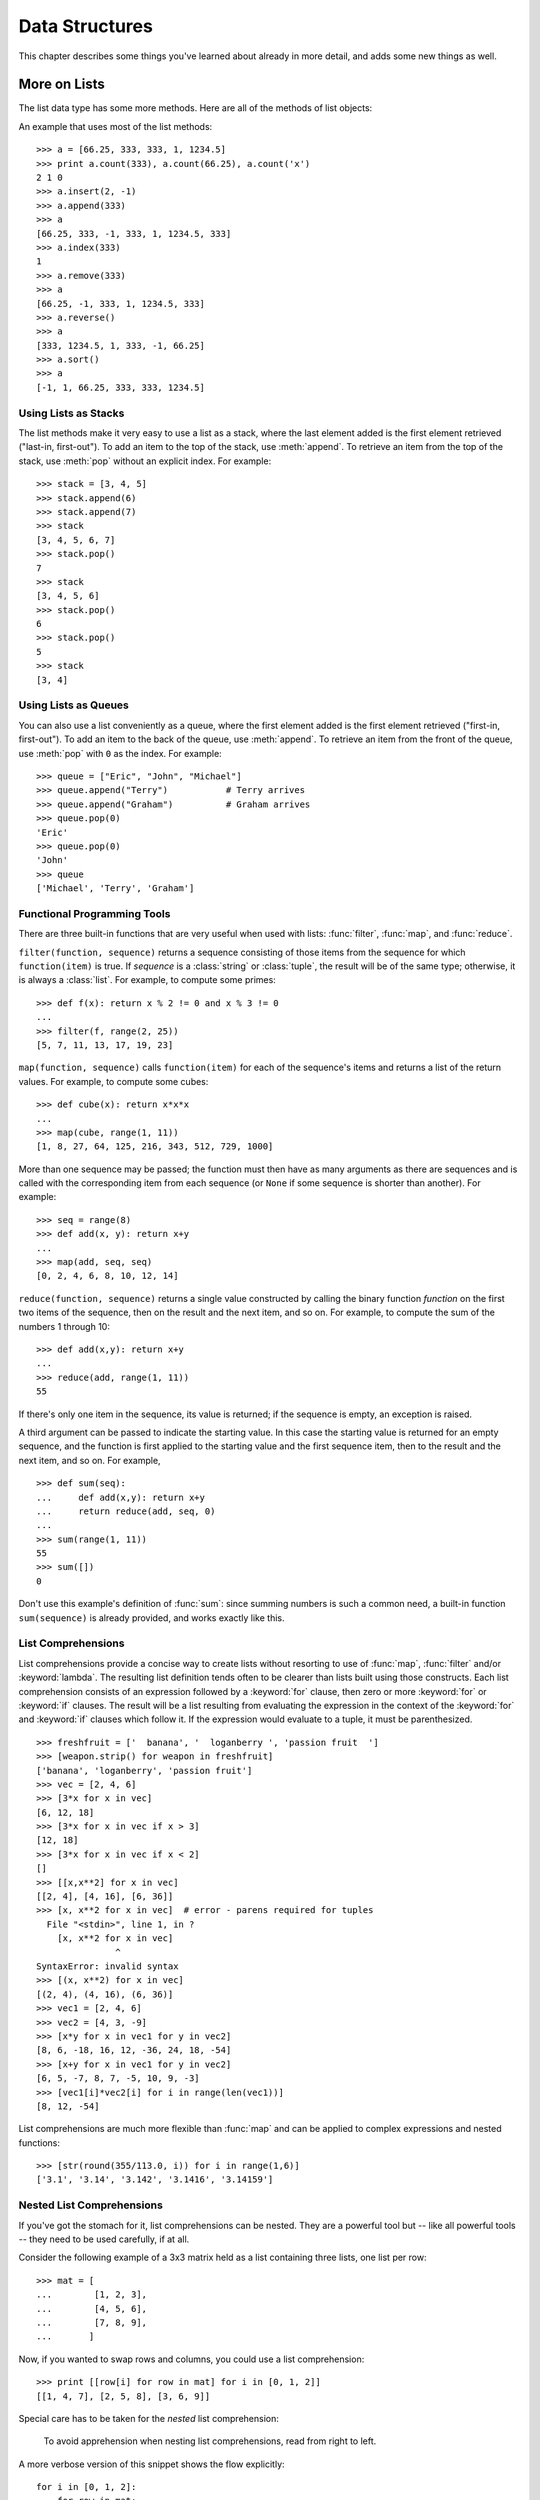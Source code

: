 .. _tut-structures:

***************
Data Structures
***************

This chapter describes some things you've learned about already in more detail,
and adds some new things as well.


.. _tut-morelists:

More on Lists
=============

The list data type has some more methods.  Here are all of the methods of list
objects:


.. method:: list.append(x)
   :noindex:

   Add an item to the end of the list; equivalent to ``a[len(a):] = [x]``.


.. method:: list.extend(L)
   :noindex:

   Extend the list by appending all the items in the given list; equivalent to
   ``a[len(a):] = L``.


.. method:: list.insert(i, x)
   :noindex:

   Insert an item at a given position.  The first argument is the index of the
   element before which to insert, so ``a.insert(0, x)`` inserts at the front of
   the list, and ``a.insert(len(a), x)`` is equivalent to ``a.append(x)``.


.. method:: list.remove(x)
   :noindex:

   Remove the first item from the list whose value is *x*. It is an error if there
   is no such item.


.. method:: list.pop([i])
   :noindex:

   Remove the item at the given position in the list, and return it.  If no index
   is specified, ``a.pop()`` removes and returns the last item in the list.  (The
   square brackets around the *i* in the method signature denote that the parameter
   is optional, not that you should type square brackets at that position.  You
   will see this notation frequently in the Python Library Reference.)


.. method:: list.index(x)
   :noindex:

   Return the index in the list of the first item whose value is *x*. It is an
   error if there is no such item.


.. method:: list.count(x)
   :noindex:

   Return the number of times *x* appears in the list.


.. method:: list.sort()
   :noindex:

   Sort the items of the list, in place.


.. method:: list.reverse()
   :noindex:

   Reverse the elements of the list, in place.

An example that uses most of the list methods::

   >>> a = [66.25, 333, 333, 1, 1234.5]
   >>> print a.count(333), a.count(66.25), a.count('x')
   2 1 0
   >>> a.insert(2, -1)
   >>> a.append(333)
   >>> a
   [66.25, 333, -1, 333, 1, 1234.5, 333]
   >>> a.index(333)
   1
   >>> a.remove(333)
   >>> a
   [66.25, -1, 333, 1, 1234.5, 333]
   >>> a.reverse()
   >>> a
   [333, 1234.5, 1, 333, -1, 66.25]
   >>> a.sort()
   >>> a
   [-1, 1, 66.25, 333, 333, 1234.5]


.. _tut-lists-as-stacks:

Using Lists as Stacks
---------------------

.. sectionauthor:: Ka-Ping Yee <ping@lfw.org>


The list methods make it very easy to use a list as a stack, where the last
element added is the first element retrieved ("last-in, first-out").  To add an
item to the top of the stack, use :meth:`append`.  To retrieve an item from the
top of the stack, use :meth:`pop` without an explicit index.  For example::

   >>> stack = [3, 4, 5]
   >>> stack.append(6)
   >>> stack.append(7)
   >>> stack
   [3, 4, 5, 6, 7]
   >>> stack.pop()
   7
   >>> stack
   [3, 4, 5, 6]
   >>> stack.pop()
   6
   >>> stack.pop()
   5
   >>> stack
   [3, 4]


.. _tut-lists-as-queues:

Using Lists as Queues
---------------------

.. sectionauthor:: Ka-Ping Yee <ping@lfw.org>


You can also use a list conveniently as a queue, where the first element added
is the first element retrieved ("first-in, first-out").  To add an item to the
back of the queue, use :meth:`append`.  To retrieve an item from the front of
the queue, use :meth:`pop` with ``0`` as the index.  For example::

   >>> queue = ["Eric", "John", "Michael"]
   >>> queue.append("Terry")           # Terry arrives
   >>> queue.append("Graham")          # Graham arrives
   >>> queue.pop(0)
   'Eric'
   >>> queue.pop(0)
   'John'
   >>> queue
   ['Michael', 'Terry', 'Graham']


.. _tut-functional:

Functional Programming Tools
----------------------------

There are three built-in functions that are very useful when used with lists:
:func:`filter`, :func:`map`, and :func:`reduce`.

``filter(function, sequence)`` returns a sequence consisting of those items from
the sequence for which ``function(item)`` is true. If *sequence* is a
:class:`string` or :class:`tuple`, the result will be of the same type;
otherwise, it is always a :class:`list`. For example, to compute some primes::

   >>> def f(x): return x % 2 != 0 and x % 3 != 0
   ...
   >>> filter(f, range(2, 25))
   [5, 7, 11, 13, 17, 19, 23]

``map(function, sequence)`` calls ``function(item)`` for each of the sequence's
items and returns a list of the return values.  For example, to compute some
cubes::

   >>> def cube(x): return x*x*x
   ...
   >>> map(cube, range(1, 11))
   [1, 8, 27, 64, 125, 216, 343, 512, 729, 1000]

More than one sequence may be passed; the function must then have as many
arguments as there are sequences and is called with the corresponding item from
each sequence (or ``None`` if some sequence is shorter than another).  For
example::

   >>> seq = range(8)
   >>> def add(x, y): return x+y
   ...
   >>> map(add, seq, seq)
   [0, 2, 4, 6, 8, 10, 12, 14]

``reduce(function, sequence)`` returns a single value constructed by calling the
binary function *function* on the first two items of the sequence, then on the
result and the next item, and so on.  For example, to compute the sum of the
numbers 1 through 10::

   >>> def add(x,y): return x+y
   ...
   >>> reduce(add, range(1, 11))
   55

If there's only one item in the sequence, its value is returned; if the sequence
is empty, an exception is raised.

A third argument can be passed to indicate the starting value.  In this case the
starting value is returned for an empty sequence, and the function is first
applied to the starting value and the first sequence item, then to the result
and the next item, and so on.  For example, ::

   >>> def sum(seq):
   ...     def add(x,y): return x+y
   ...     return reduce(add, seq, 0)
   ...
   >>> sum(range(1, 11))
   55
   >>> sum([])
   0

Don't use this example's definition of :func:`sum`: since summing numbers is
such a common need, a built-in function ``sum(sequence)`` is already provided,
and works exactly like this.

.. versionadded:: 2.3


List Comprehensions
-------------------

List comprehensions provide a concise way to create lists without resorting to
use of :func:`map`, :func:`filter` and/or :keyword:`lambda`. The resulting list
definition tends often to be clearer than lists built using those constructs.
Each list comprehension consists of an expression followed by a :keyword:`for`
clause, then zero or more :keyword:`for` or :keyword:`if` clauses.  The result
will be a list resulting from evaluating the expression in the context of the
:keyword:`for` and :keyword:`if` clauses which follow it.  If the expression
would evaluate to a tuple, it must be parenthesized. ::

   >>> freshfruit = ['  banana', '  loganberry ', 'passion fruit  ']
   >>> [weapon.strip() for weapon in freshfruit]
   ['banana', 'loganberry', 'passion fruit']
   >>> vec = [2, 4, 6]
   >>> [3*x for x in vec]
   [6, 12, 18]
   >>> [3*x for x in vec if x > 3]
   [12, 18]
   >>> [3*x for x in vec if x < 2]
   []
   >>> [[x,x**2] for x in vec]
   [[2, 4], [4, 16], [6, 36]]
   >>> [x, x**2 for x in vec]  # error - parens required for tuples
     File "<stdin>", line 1, in ?
       [x, x**2 for x in vec]
                  ^
   SyntaxError: invalid syntax
   >>> [(x, x**2) for x in vec]
   [(2, 4), (4, 16), (6, 36)]
   >>> vec1 = [2, 4, 6]
   >>> vec2 = [4, 3, -9]
   >>> [x*y for x in vec1 for y in vec2]
   [8, 6, -18, 16, 12, -36, 24, 18, -54]
   >>> [x+y for x in vec1 for y in vec2]
   [6, 5, -7, 8, 7, -5, 10, 9, -3]
   >>> [vec1[i]*vec2[i] for i in range(len(vec1))]
   [8, 12, -54]

List comprehensions are much more flexible than :func:`map` and can be applied
to complex expressions and nested functions::

   >>> [str(round(355/113.0, i)) for i in range(1,6)]
   ['3.1', '3.14', '3.142', '3.1416', '3.14159']


Nested List Comprehensions
--------------------------

If you've got the stomach for it, list comprehensions can be nested. They are a
powerful tool but -- like all powerful tools -- they need to be used carefully,
if at all.

Consider the following example of a 3x3 matrix held as a list containing three
lists, one list per row::

    >>> mat = [
    ...        [1, 2, 3],
    ...        [4, 5, 6],
    ...        [7, 8, 9],
    ...       ]

Now, if you wanted to swap rows and columns, you could use a list
comprehension::

    >>> print [[row[i] for row in mat] for i in [0, 1, 2]]
    [[1, 4, 7], [2, 5, 8], [3, 6, 9]]

Special care has to be taken for the *nested* list comprehension:

    To avoid apprehension when nesting list comprehensions, read from right to
    left.

A more verbose version of this snippet shows the flow explicitly::

    for i in [0, 1, 2]:
        for row in mat:
            print row[i],
        print

In real world, you should prefer built-in functions to complex flow statements.
The :func:`zip` function would do a great job for this use case::

    >>> zip(*mat)
    [(1, 4, 7), (2, 5, 8), (3, 6, 9)]

See :ref:`tut-unpacking-arguments` for details on the asterisk in this line.

.. _tut-del:

The :keyword:`del` statement
============================

There is a way to remove an item from a list given its index instead of its
value: the :keyword:`del` statement.  This differs from the :meth:`pop` method
which returns a value.  The :keyword:`del` statement can also be used to remove
slices from a list or clear the entire list (which we did earlier by assignment
of an empty list to the slice).  For example::

   >>> a = [-1, 1, 66.25, 333, 333, 1234.5]
   >>> del a[0]
   >>> a
   [1, 66.25, 333, 333, 1234.5]
   >>> del a[2:4]
   >>> a
   [1, 66.25, 1234.5]
   >>> del a[:]
   >>> a
   []

:keyword:`del` can also be used to delete entire variables::

   >>> del a

Referencing the name ``a`` hereafter is an error (at least until another value
is assigned to it).  We'll find other uses for :keyword:`del` later.


.. _tut-tuples:

Tuples and Sequences
====================

We saw that lists and strings have many common properties, such as indexing and
slicing operations.  They are two examples of *sequence* data types (see
:ref:`typesseq`).  Since Python is an evolving language, other sequence data
types may be added.  There is also another standard sequence data type: the
*tuple*.

A tuple consists of a number of values separated by commas, for instance::

   >>> t = 12345, 54321, 'hello!'
   >>> t[0]
   12345
   >>> t
   (12345, 54321, 'hello!')
   >>> # Tuples may be nested:
   ... u = t, (1, 2, 3, 4, 5)
   >>> u
   ((12345, 54321, 'hello!'), (1, 2, 3, 4, 5))

As you see, on output tuples are always enclosed in parentheses, so that nested
tuples are interpreted correctly; they may be input with or without surrounding
parentheses, although often parentheses are necessary anyway (if the tuple is
part of a larger expression).

Tuples have many uses.  For example: (x, y) coordinate pairs, employee records
from a database, etc.  Tuples, like strings, are immutable: it is not possible
to assign to the individual items of a tuple (you can simulate much of the same
effect with slicing and concatenation, though).  It is also possible to create
tuples which contain mutable objects, such as lists.

A special problem is the construction of tuples containing 0 or 1 items: the
syntax has some extra quirks to accommodate these.  Empty tuples are constructed
by an empty pair of parentheses; a tuple with one item is constructed by
following a value with a comma (it is not sufficient to enclose a single value
in parentheses). Ugly, but effective.  For example::

   >>> empty = ()
   >>> singleton = 'hello',    # <-- note trailing comma
   >>> len(empty)
   0
   >>> len(singleton)
   1
   >>> singleton
   ('hello',)

The statement ``t = 12345, 54321, 'hello!'`` is an example of *tuple packing*:
the values ``12345``, ``54321`` and ``'hello!'`` are packed together in a tuple.
The reverse operation is also possible::

   >>> x, y, z = t

This is called, appropriately enough, *sequence unpacking*. Sequence unpacking
requires the list of variables on the left to have the same number of elements
as the length of the sequence.  Note that multiple assignment is really just a
combination of tuple packing and sequence unpacking!

There is a small bit of asymmetry here:  packing multiple values always creates
a tuple, and unpacking works for any sequence.

.. XXX Add a bit on the difference between tuples and lists.


.. _tut-sets:

Sets
====

Python also includes a data type for *sets*.  A set is an unordered collection
with no duplicate elements.  Basic uses include membership testing and
eliminating duplicate entries.  Set objects also support mathematical operations
like union, intersection, difference, and symmetric difference.

Here is a brief demonstration::

   >>> basket = ['apple', 'orange', 'apple', 'pear', 'orange', 'banana']
   >>> fruit = set(basket)               # create a set without duplicates
   >>> fruit
   set(['orange', 'pear', 'apple', 'banana'])
   >>> 'orange' in fruit                 # fast membership testing
   True
   >>> 'crabgrass' in fruit
   False

   >>> # Demonstrate set operations on unique letters from two words
   ...
   >>> a = set('abracadabra')
   >>> b = set('alacazam')
   >>> a                                  # unique letters in a
   set(['a', 'r', 'b', 'c', 'd'])
   >>> a - b                              # letters in a but not in b
   set(['r', 'd', 'b'])
   >>> a | b                              # letters in either a or b
   set(['a', 'c', 'r', 'd', 'b', 'm', 'z', 'l'])
   >>> a & b                              # letters in both a and b
   set(['a', 'c'])
   >>> a ^ b                              # letters in a or b but not both
   set(['r', 'd', 'b', 'm', 'z', 'l'])


.. _tut-dictionaries:

Dictionaries
============

Another useful data type built into Python is the *dictionary* (see
:ref:`typesmapping`). Dictionaries are sometimes found in other languages as
"associative memories" or "associative arrays".  Unlike sequences, which are
indexed by a range of numbers, dictionaries are indexed by *keys*, which can be
any immutable type; strings and numbers can always be keys.  Tuples can be used
as keys if they contain only strings, numbers, or tuples; if a tuple contains
any mutable object either directly or indirectly, it cannot be used as a key.
You can't use lists as keys, since lists can be modified in place using index
assignments, slice assignments, or methods like :meth:`append` and
:meth:`extend`.

It is best to think of a dictionary as an unordered set of *key: value* pairs,
with the requirement that the keys are unique (within one dictionary). A pair of
braces creates an empty dictionary: ``{}``. Placing a comma-separated list of
key:value pairs within the braces adds initial key:value pairs to the
dictionary; this is also the way dictionaries are written on output.

The main operations on a dictionary are storing a value with some key and
extracting the value given the key.  It is also possible to delete a key:value
pair with ``del``. If you store using a key that is already in use, the old
value associated with that key is forgotten.  It is an error to extract a value
using a non-existent key.

The :meth:`keys` method of a dictionary object returns a list of all the keys
used in the dictionary, in arbitrary order (if you want it sorted, just apply
the :meth:`sort` method to the list of keys).  To check whether a single key is
in the dictionary, use the :keyword:`in` keyword.

Here is a small example using a dictionary::

   >>> tel = {'jack': 4098, 'sape': 4139}
   >>> tel['guido'] = 4127
   >>> tel
   {'sape': 4139, 'guido': 4127, 'jack': 4098}
   >>> tel['jack']
   4098
   >>> del tel['sape']
   >>> tel['irv'] = 4127
   >>> tel
   {'guido': 4127, 'irv': 4127, 'jack': 4098}
   >>> tel.keys()
   ['guido', 'irv', 'jack']
   >>> 'guido' in tel
   True

The :func:`dict` constructor builds dictionaries directly from lists of
key-value pairs stored as tuples.  When the pairs form a pattern, list
comprehensions can compactly specify the key-value list. ::

   >>> dict([('sape', 4139), ('guido', 4127), ('jack', 4098)])
   {'sape': 4139, 'jack': 4098, 'guido': 4127}
   >>> dict([(x, x**2) for x in (2, 4, 6)])     # use a list comprehension
   {2: 4, 4: 16, 6: 36}

Later in the tutorial, we will learn about Generator Expressions which are even
better suited for the task of supplying key-values pairs to the :func:`dict`
constructor.

When the keys are simple strings, it is sometimes easier to specify pairs using
keyword arguments::

   >>> dict(sape=4139, guido=4127, jack=4098)
   {'sape': 4139, 'jack': 4098, 'guido': 4127}


.. _tut-loopidioms:

Looping Techniques
==================

When looping through dictionaries, the key and corresponding value can be
retrieved at the same time using the :meth:`iteritems` method. ::

   >>> knights = {'gallahad': 'the pure', 'robin': 'the brave'}
   >>> for k, v in knights.iteritems():
   ...     print k, v
   ...
   gallahad the pure
   robin the brave

When looping through a sequence, the position index and corresponding value can
be retrieved at the same time using the :func:`enumerate` function. ::

   >>> for i, v in enumerate(['tic', 'tac', 'toe']):
   ...     print i, v
   ...
   0 tic
   1 tac
   2 toe

To loop over two or more sequences at the same time, the entries can be paired
with the :func:`zip` function. ::

   >>> questions = ['name', 'quest', 'favorite color']
   >>> answers = ['lancelot', 'the holy grail', 'blue']
   >>> for q, a in zip(questions, answers):
   ...     print 'What is your {0}?  It is {1}.'.format(q, a)
   ...
   What is your name?  It is lancelot.
   What is your quest?  It is the holy grail.
   What is your favorite color?  It is blue.

To loop over a sequence in reverse, first specify the sequence in a forward
direction and then call the :func:`reversed` function. ::

   >>> for i in reversed(xrange(1,10,2)):
   ...     print i
   ...
   9
   7
   5
   3
   1

To loop over a sequence in sorted order, use the :func:`sorted` function which
returns a new sorted list while leaving the source unaltered. ::

   >>> basket = ['apple', 'orange', 'apple', 'pear', 'orange', 'banana']
   >>> for f in sorted(set(basket)):
   ...     print f
   ...
   apple
   banana
   orange
   pear


.. _tut-conditions:

More on Conditions
==================

The conditions used in ``while`` and ``if`` statements can contain any
operators, not just comparisons.

The comparison operators ``in`` and ``not in`` check whether a value occurs
(does not occur) in a sequence.  The operators ``is`` and ``is not`` compare
whether two objects are really the same object; this only matters for mutable
objects like lists.  All comparison operators have the same priority, which is
lower than that of all numerical operators.

Comparisons can be chained.  For example, ``a < b == c`` tests whether ``a`` is
less than ``b`` and moreover ``b`` equals ``c``.

Comparisons may be combined using the Boolean operators ``and`` and ``or``, and
the outcome of a comparison (or of any other Boolean expression) may be negated
with ``not``.  These have lower priorities than comparison operators; between
them, ``not`` has the highest priority and ``or`` the lowest, so that ``A and
not B or C`` is equivalent to ``(A and (not B)) or C``. As always, parentheses
can be used to express the desired composition.

The Boolean operators ``and`` and ``or`` are so-called *short-circuit*
operators: their arguments are evaluated from left to right, and evaluation
stops as soon as the outcome is determined.  For example, if ``A`` and ``C`` are
true but ``B`` is false, ``A and B and C`` does not evaluate the expression
``C``.  When used as a general value and not as a Boolean, the return value of a
short-circuit operator is the last evaluated argument.

It is possible to assign the result of a comparison or other Boolean expression
to a variable.  For example, ::

   >>> string1, string2, string3 = '', 'Trondheim', 'Hammer Dance'
   >>> non_null = string1 or string2 or string3
   >>> non_null
   'Trondheim'

Note that in Python, unlike C, assignment cannot occur inside expressions. C
programmers may grumble about this, but it avoids a common class of problems
encountered in C programs: typing ``=`` in an expression when ``==`` was
intended.


.. _tut-comparing:

Comparing Sequences and Other Types
===================================

Sequence objects may be compared to other objects with the same sequence type.
The comparison uses *lexicographical* ordering: first the first two items are
compared, and if they differ this determines the outcome of the comparison; if
they are equal, the next two items are compared, and so on, until either
sequence is exhausted. If two items to be compared are themselves sequences of
the same type, the lexicographical comparison is carried out recursively.  If
all items of two sequences compare equal, the sequences are considered equal.
If one sequence is an initial sub-sequence of the other, the shorter sequence is
the smaller (lesser) one.  Lexicographical ordering for strings uses the ASCII
ordering for individual characters.  Some examples of comparisons between
sequences of the same type::

   (1, 2, 3)              < (1, 2, 4)
   [1, 2, 3]              < [1, 2, 4]
   'ABC' < 'C' < 'Pascal' < 'Python'
   (1, 2, 3, 4)           < (1, 2, 4)
   (1, 2)                 < (1, 2, -1)
   (1, 2, 3)             == (1.0, 2.0, 3.0)
   (1, 2, ('aa', 'ab'))   < (1, 2, ('abc', 'a'), 4)

Note that comparing objects of different types is legal.  The outcome is
deterministic but arbitrary: the types are ordered by their name. Thus, a list
is always smaller than a string, a string is always smaller than a tuple, etc.
[#]_ Mixed numeric types are compared according to their numeric value, so 0
equals 0.0, etc.


.. rubric:: Footnotes

.. [#] The rules for comparing objects of different types should not be relied upon;
   they may change in a future version of the language.

